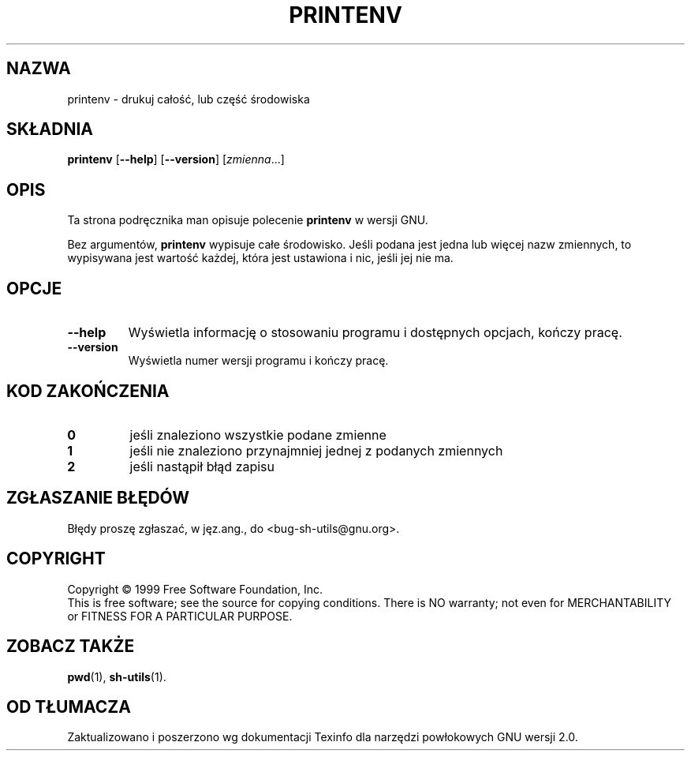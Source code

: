 .\" 1999 PTM Przemek Borys
.\" poszerzenie i aktualizacja do GNU sh-utils 2.0 PTM/WK/2000-VI
.ig
Transl.note: based on GNU man page printenv.1 and sh-utils.info

Copyright (C) 1994, 95, 96 Free Software Foundation, Inc.

Permission is granted to make and distribute verbatim copies of this
manual provided the copyright notice and this permission notice are
preserved on all copies.

Permission is granted to copy and distribute modified versions of
this manual under the conditions for verbatim copying, provided that
the entire resulting derived work is distributed under the terms of a
permission notice identical to this one.

Permission is granted to copy and distribute translations of this
manual into another language, under the above conditions for modified
versions, except that this permission notice may be stated in a
translation approved by the Foundation.
..
.TH PRINTENV "1" FSF "maj 2000" "Narzędzia powłokowe GNU 2.0"
.SH NAZWA
printenv \- drukuj całość, lub część środowiska
.SH SKŁADNIA
.B printenv
.RB [ \-\-help ]
.RB [ \-\-version ]
.RI [ zmienna ...]
.SH OPIS
Ta strona podręcznika man opisuje polecenie \fBprintenv\fR w wersji GNU.
.PP
Bez argumentów,
.B printenv
wypisuje całe środowisko. Jeśli podana jest jedna lub więcej nazw zmiennych,
to wypisywana jest wartość każdej, która jest ustawiona i nic, jeśli jej
nie ma.
.SH OPCJE
.TP
.B \-\-help
Wyświetla informację o stosowaniu programu i dostępnych opcjach, kończy
pracę.
.TP
.B \-\-version
Wyświetla numer wersji programu i kończy pracę.
.SH KOD ZAKOŃCZENIA
.TP
.B 0
jeśli znaleziono wszystkie podane zmienne
.TP
.B 1
jeśli nie znaleziono przynajmniej jednej z podanych zmiennych
.TP
.B 2
jeśli nastąpił błąd zapisu
.SH "ZGŁASZANIE BŁĘDÓW"
Błędy proszę zgłaszać, w jęz.ang., do <bug-sh-utils@gnu.org>.
.SH COPYRIGHT
Copyright \(co 1999 Free Software Foundation, Inc.
.br
This is free software; see the source for copying conditions.  There is NO
warranty; not even for MERCHANTABILITY or FITNESS FOR A PARTICULAR PURPOSE.
.SH ZOBACZ TAKŻE
.BR pwd (1),
.BR sh-utils (1).
.SH OD TŁUMACZA
Zaktualizowano i poszerzono wg dokumentacji Texinfo dla narzędzi powłokowych
GNU wersji 2.0.

